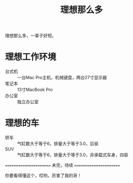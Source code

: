 #+TITLE: 理想那么多

理想那么多，一辈子好短。

* 理想工作环境
- 台式机 :: 一台Mac Pro主机，机械键盘，两台27寸显示器
- 笔记本 :: 13寸MacBook Pro
- 办公室 :: 独立办公室

* 理想的车
- 轿车 :: 气缸数大于等于6，排量大于等于3.0，后驱
- SUV :: 气缸数大于等于6，排量大于等于3.0，非承载式车身，四驱

=======================
       未完，待续
=======================

你要看得懂这个，哎哟，厉害了我的哥！
